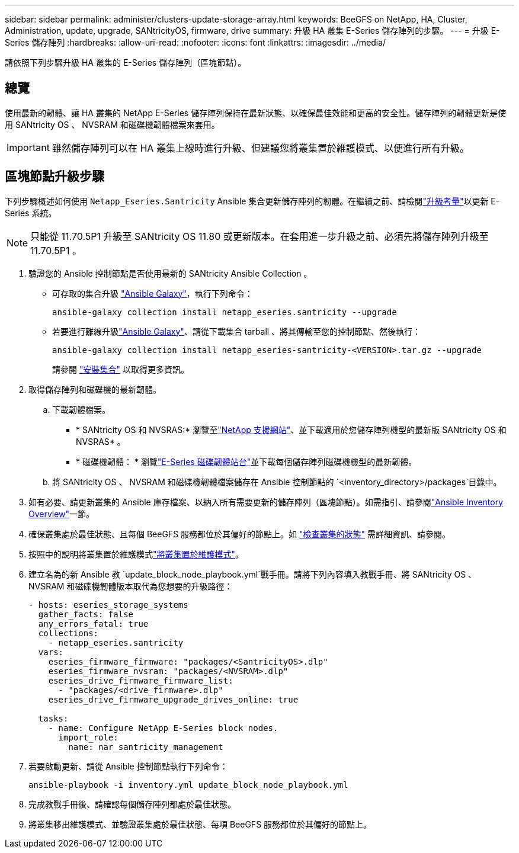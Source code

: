 ---
sidebar: sidebar 
permalink: administer/clusters-update-storage-array.html 
keywords: BeeGFS on NetApp, HA, Cluster, Administration, update, upgrade, SANtricityOS, firmware, drive 
summary: 升級 HA 叢集 E-Series 儲存陣列的步驟。 
---
= 升級 E-Series 儲存陣列
:hardbreaks:
:allow-uri-read: 
:nofooter: 
:icons: font
:linkattrs: 
:imagesdir: ../media/


[role="lead"]
請依照下列步驟升級 HA 叢集的 E-Series 儲存陣列（區塊節點）。



== 總覽

使用最新的韌體、讓 HA 叢集的 NetApp E-Series 儲存陣列保持在最新狀態、以確保最佳效能和更高的安全性。儲存陣列的韌體更新是使用 SANtricity OS 、 NVSRAM 和磁碟機韌體檔案來套用。


IMPORTANT: 雖然儲存陣列可以在 HA 叢集上線時進行升級、但建議您將叢集置於維護模式、以便進行所有升級。



== 區塊節點升級步驟

下列步驟概述如何使用 `Netapp_Eseries.Santricity` Ansible 集合更新儲存陣列的韌體。在繼續之前、請檢閱link:https://docs.netapp.com/us-en/e-series/upgrade-santricity/overview-upgrade-consider-task.html["升級考量"^]以更新 E-Series 系統。


NOTE: 只能從 11.70.5P1 升級至 SANtricity OS 11.80 或更新版本。在套用進一步升級之前、必須先將儲存陣列升級至 11.70.5P1 。

. 驗證您的 Ansible 控制節點是否使用最新的 SANtricity Ansible Collection 。
+
** 可存取的集合升級 link:https://galaxy.ansible.com/netapp_eseries/beegfs["Ansible Galaxy"^]，執行下列命令：
+
[source, console]
----
ansible-galaxy collection install netapp_eseries.santricity --upgrade
----
** 若要進行離線升級link:https://galaxy.ansible.com/ui/repo/published/netapp_eseries/santricity/["Ansible Galaxy"^]、請從下載集合 tarball 、將其傳輸至您的控制節點、然後執行：
+
[source, console]
----
ansible-galaxy collection install netapp_eseries-santricity-<VERSION>.tar.gz --upgrade
----
+
請參閱 link:https://docs.ansible.com/ansible/latest/collections_guide/collections_installing.html["安裝集合"^] 以取得更多資訊。



. 取得儲存陣列和磁碟機的最新韌體。
+
.. 下載韌體檔案。
+
*** * SANtricity OS 和 NVSRAS:* 瀏覽至link:https://mysupport.netapp.com/site/products/all/details/eseries-santricityos/downloads-tab["NetApp 支援網站"^]、並下載適用於您儲存陣列機型的最新版 SANtricity OS 和 NVSRAS* 。
*** * 磁碟機韌體： * 瀏覽link:https://mysupport.netapp.com/site/downloads/firmware/e-series-disk-firmware["E-Series 磁碟韌體站台"^]並下載每個儲存陣列磁碟機機型的最新韌體。


.. 將 SANtricity OS 、 NVSRAM 和磁碟機韌體檔案儲存在 Ansible 控制節點的 `<inventory_directory>/packages`目錄中。


. 如有必要、請更新叢集的 Ansible 庫存檔案、以納入所有需要更新的儲存陣列（區塊節點）。如需指引、請參閱link:../custom/architectures-inventory-overview.html["Ansible Inventory Overview"^]一節。
. 確保叢集處於最佳狀態、且每個 BeeGFS 服務都位於其偏好的節點上。如 link:clusters-examine-state.html["檢查叢集的狀態"^] 需詳細資訊、請參閱。
. 按照中的說明將叢集置於維護模式link:clusters-maintenance-mode.html["將叢集置於維護模式"^]。
. 建立名為的新 Ansible 教 `update_block_node_playbook.yml`戰手冊。請將下列內容填入教戰手冊、將 SANtricity OS 、 NVSRAM 和磁碟機韌體版本取代為您想要的升級路徑：
+
....
- hosts: eseries_storage_systems
  gather_facts: false
  any_errors_fatal: true
  collections:
    - netapp_eseries.santricity
  vars:
    eseries_firmware_firmware: "packages/<SantricityOS>.dlp"
    eseries_firmware_nvsram: "packages/<NVSRAM>.dlp"
    eseries_drive_firmware_firmware_list:
      - "packages/<drive_firmware>.dlp"
    eseries_drive_firmware_upgrade_drives_online: true

  tasks:
    - name: Configure NetApp E-Series block nodes.
      import_role:
        name: nar_santricity_management
....
. 若要啟動更新、請從 Ansible 控制節點執行下列命令：
+
[listing]
----
ansible-playbook -i inventory.yml update_block_node_playbook.yml
----
. 完成教戰手冊後、請確認每個儲存陣列都處於最佳狀態。
. 將叢集移出維護模式、並驗證叢集處於最佳狀態、每項 BeeGFS 服務都位於其偏好的節點上。

